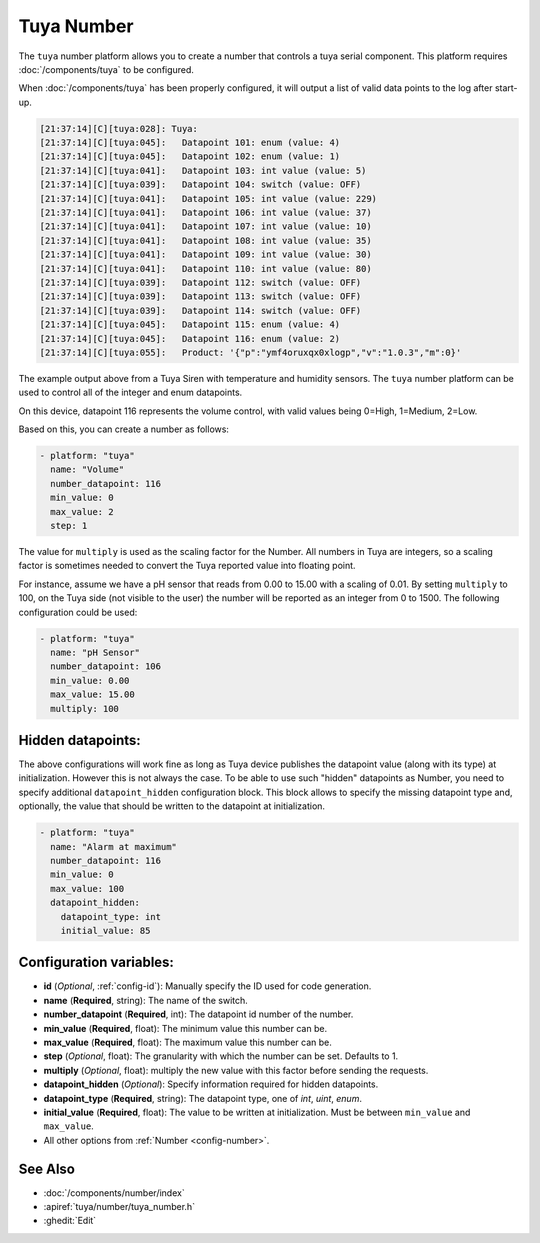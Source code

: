 Tuya Number
===========

.. seo::
    :description: Instructions for setting up a Tuya device integer or enum datapoint..
    :image: upload.svg

The ``tuya`` number platform allows you to create a number that controls
a tuya serial component. This platform requires :doc:`/components/tuya` to be configured.

When :doc:`/components/tuya` has been properly configured, it will output a list of
valid data points to the log after start-up.

.. code-block:: text

    [21:37:14][C][tuya:028]: Tuya:
    [21:37:14][C][tuya:045]:   Datapoint 101: enum (value: 4)
    [21:37:14][C][tuya:045]:   Datapoint 102: enum (value: 1)
    [21:37:14][C][tuya:041]:   Datapoint 103: int value (value: 5)
    [21:37:14][C][tuya:039]:   Datapoint 104: switch (value: OFF)
    [21:37:14][C][tuya:041]:   Datapoint 105: int value (value: 229)
    [21:37:14][C][tuya:041]:   Datapoint 106: int value (value: 37)
    [21:37:14][C][tuya:041]:   Datapoint 107: int value (value: 10)
    [21:37:14][C][tuya:041]:   Datapoint 108: int value (value: 35)
    [21:37:14][C][tuya:041]:   Datapoint 109: int value (value: 30)
    [21:37:14][C][tuya:041]:   Datapoint 110: int value (value: 80)
    [21:37:14][C][tuya:039]:   Datapoint 112: switch (value: OFF)
    [21:37:14][C][tuya:039]:   Datapoint 113: switch (value: OFF)
    [21:37:14][C][tuya:039]:   Datapoint 114: switch (value: OFF)
    [21:37:14][C][tuya:045]:   Datapoint 115: enum (value: 4)
    [21:37:14][C][tuya:045]:   Datapoint 116: enum (value: 2)
    [21:37:14][C][tuya:055]:   Product: '{"p":"ymf4oruxqx0xlogp","v":"1.0.3","m":0}'

The example output above from a Tuya Siren with temperature and humidity sensors. The
``tuya`` number platform can be used to control all of the integer and enum datapoints.

On this device, datapoint 116 represents the volume control, with valid values being
0=High, 1=Medium, 2=Low.

Based on this, you can create a number as follows:

.. code-block:: yaml

    - platform: "tuya"
      name: "Volume"
      number_datapoint: 116
      min_value: 0
      max_value: 2
      step: 1

The value for ``multiply`` is used as the scaling factor for the Number. All numbers in Tuya are integers, so a scaling factor is sometimes needed to convert the Tuya reported value into floating point.

For instance, assume we have a pH sensor that reads from 0.00 to 15.00 with a scaling of 0.01. By setting ``multiply`` to 100, on the Tuya side (not visible to the user) the number will be reported as an integer from 0 to 1500. The following configuration could be used:

.. code-block:: yaml

    - platform: "tuya"
      name: "pH Sensor"
      number_datapoint: 106
      min_value: 0.00
      max_value: 15.00
      multiply: 100

Hidden datapoints:
------------------
The above configurations will work fine as long as Tuya device publishes the datapoint value (along with its type) at initialization.
However this is not always the case. To be able to use such "hidden" datapoints as Number, you need to specify additional ``datapoint_hidden`` configuration block.
This block allows to specify the missing datapoint type and, optionally, the value that should be written to the datapoint at initialization.

.. code-block:: yaml

    - platform: "tuya"
      name: "Alarm at maximum"
      number_datapoint: 116
      min_value: 0
      max_value: 100
      datapoint_hidden:
        datapoint_type: int
        initial_value: 85

Configuration variables:
------------------------

- **id** (*Optional*, :ref:`config-id`): Manually specify the ID used for code generation.
- **name** (**Required**, string): The name of the switch.
- **number_datapoint** (**Required**, int): The datapoint id number of the number.
- **min_value** (**Required**, float): The minimum value this number can be.
- **max_value** (**Required**, float): The maximum value this number can be.
- **step** (*Optional*, float): The granularity with which the number can be set. Defaults to 1.
- **multiply** (*Optional*, float): multiply the new value with this factor before sending the requests.
- **datapoint_hidden** (*Optional*): Specify information required for hidden datapoints.
- **datapoint_type** (**Required**, string): The datapoint type, one of *int*, *uint*, *enum*.
- **initial_value** (**Required**, float): The value to be written at initialization. Must be between ``min_value`` and ``max_value``.

- All other options from :ref:`Number <config-number>`.

See Also
--------

- :doc:`/components/number/index`
- :apiref:`tuya/number/tuya_number.h`
- :ghedit:`Edit`
